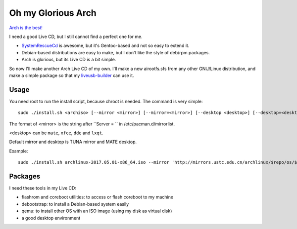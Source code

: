 Oh my Glorious Arch
===================

`Arch is the best! <https://wiki.archlinux.org/index.php/Arch_is_the_best>`_

I need a good Live CD, but I still cannot find a perfect one for me.

- `SystemRescueCd <https://www.system-rescue-cd.org/>`_ is awesome, but it's Gentoo-based and not so easy to extend it.
- Debian-based distributions are easy to make, but I don't like the style of deb/rpm packages.
- Arch is glorious, but its Live CD is a bit simple.

So now I'll make another Arch Live CD of my own. I'll make a new airootfs.sfs from any other GNU/Linux distribution, and make a simple package so that my `liveusb-builder <https://github.com/mytbk/liveusb-builder>`_ can use it.

Usage
-----

You need root to run the install script, because chroot is needed. The command is very simple::

  sudo ./install.sh <archiso> [--mirror <mirror>] [--mirror=<mirror>] [--desktop <desktop>] [--desktop=<desktop>]

The format of <mirror> is the string after ``Server = `` in /etc/pacman.d/mirrorlist.

<desktop> can be ``mate``, ``xfce``, ``dde`` and ``lxqt``.

Default mirror and desktop is TUNA mirror and MATE desktop.

Example::

  sudo ./install.sh archlinux-2017.05.01-x86_64.iso --mirror 'http://mirrors.ustc.edu.cn/archlinux/$repo/os/$arch' --desktop=lxqt

Packages
--------

I need these tools in my Live CD:

- flashrom and coreboot utilities: to access or flash coreboot to my machine
- debootstrap: to install a Debian-based system easily
- qemu: to install other OS with an ISO image (using my disk as virtual disk)
- a good desktop environment

